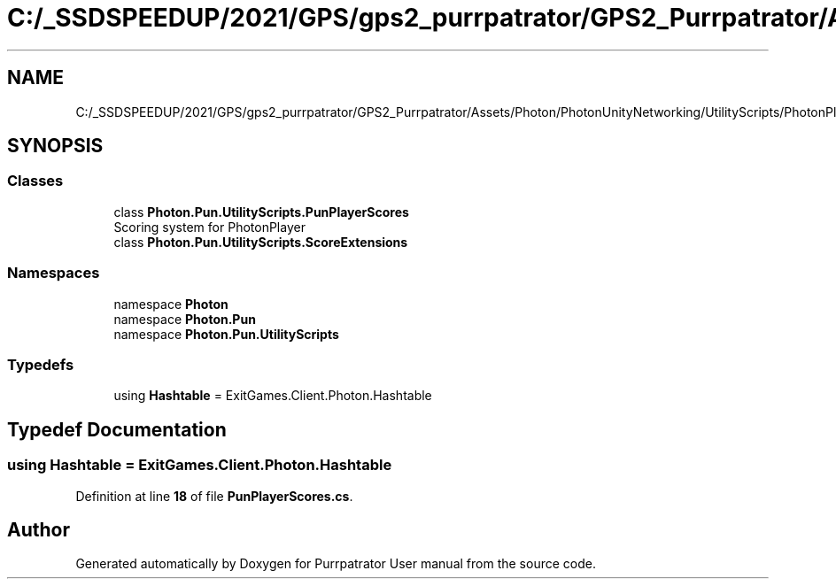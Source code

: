.TH "C:/_SSDSPEEDUP/2021/GPS/gps2_purrpatrator/GPS2_Purrpatrator/Assets/Photon/PhotonUnityNetworking/UtilityScripts/PhotonPlayer/PunPlayerScores.cs" 3 "Mon Apr 18 2022" "Purrpatrator User manual" \" -*- nroff -*-
.ad l
.nh
.SH NAME
C:/_SSDSPEEDUP/2021/GPS/gps2_purrpatrator/GPS2_Purrpatrator/Assets/Photon/PhotonUnityNetworking/UtilityScripts/PhotonPlayer/PunPlayerScores.cs
.SH SYNOPSIS
.br
.PP
.SS "Classes"

.in +1c
.ti -1c
.RI "class \fBPhoton\&.Pun\&.UtilityScripts\&.PunPlayerScores\fP"
.br
.RI "Scoring system for PhotonPlayer "
.ti -1c
.RI "class \fBPhoton\&.Pun\&.UtilityScripts\&.ScoreExtensions\fP"
.br
.in -1c
.SS "Namespaces"

.in +1c
.ti -1c
.RI "namespace \fBPhoton\fP"
.br
.ti -1c
.RI "namespace \fBPhoton\&.Pun\fP"
.br
.ti -1c
.RI "namespace \fBPhoton\&.Pun\&.UtilityScripts\fP"
.br
.in -1c
.SS "Typedefs"

.in +1c
.ti -1c
.RI "using \fBHashtable\fP = ExitGames\&.Client\&.Photon\&.Hashtable"
.br
.in -1c
.SH "Typedef Documentation"
.PP 
.SS "using \fBHashtable\fP =  ExitGames\&.Client\&.Photon\&.Hashtable"

.PP
Definition at line \fB18\fP of file \fBPunPlayerScores\&.cs\fP\&.
.SH "Author"
.PP 
Generated automatically by Doxygen for Purrpatrator User manual from the source code\&.
